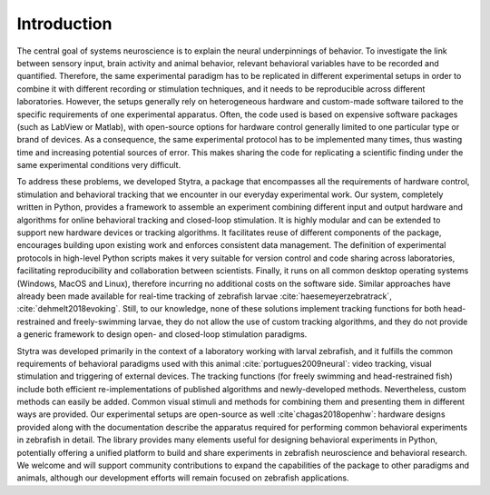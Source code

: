 Introduction
============

The central goal of systems neuroscience is to explain the neural underpinnings of behavior.
To investigate the link between sensory input, brain activity and animal behavior, relevant behavioral variables have to be recorded and quantified. Therefore, the same experimental paradigm has to be replicated in different experimental setups in order to combine it with different recording or stimulation techniques, and it needs to be reproducible across different laboratories. However, the setups generally rely on heterogeneous hardware and custom-made software tailored to the specific requirements of one experimental apparatus. Often, the code used is based on expensive software packages (such as LabView or Matlab), with open-source options for hardware control generally limited to one particular type or brand of devices. As a consequence, the same experimental protocol has to be implemented many times, thus wasting time and increasing potential sources of error. This makes sharing the code for replicating a scientific finding under the same experimental conditions very difficult.

To address these problems, we developed Stytra, a package that encompasses all the requirements of hardware control, stimulation and behavioral tracking that we encounter in our everyday experimental work. Our system, completely written in Python, provides a framework to assemble an experiment combining different input and output hardware and algorithms for online behavioral tracking and closed-loop stimulation. It is highly modular and can be extended to support new hardware devices or tracking algorithms. It facilitates reuse of different components of the package, encourages building upon existing work and enforces consistent data management. The definition of experimental protocols in high-level Python scripts makes it very suitable for version control and code sharing across laboratories, facilitating reproducibility and collaboration between scientists. Finally, it runs on all common desktop operating systems (Windows, MacOS and Linux), therefore incurring no additional costs on the software side.  Similar approaches have already been made available for real-time tracking of zebrafish larvae :cite:`haesemeyerzebratrack`, :cite:`dehmelt2018evoking`. Still, to our knowledge, none of these solutions implement tracking functions for both head-restrained and freely-swimming larvae, they do not allow the use of custom tracking algorithms, and they do not provide a generic framework to design open- and closed-loop stimulation paradigms.

Stytra was developed primarily in the context of a laboratory working with larval zebrafish, and it fulfills the common requirements of behavioral paradigms used with this animal :cite:`portugues2009neural`: video tracking, visual stimulation and triggering of external devices. The tracking functions (for freely swimming and head-restrained fish) include both efficient re-implementations of published algorithms and newly-developed methods. Nevertheless, custom methods can easily be added. Common visual stimuli and methods for combining them and presenting them in different ways are provided.  Our experimental setups are open-source as well :cite`chagas2018openhw`: hardware designs provided along with the documentation describe the apparatus required for performing common behavioral experiments in zebrafish in detail. The library provides many elements useful for designing behavioral experiments in Python, potentially offering a unified platform to build and share experiments in zebrafish neuroscience and behavioral research. We welcome and will support community contributions to expand the capabilities of the package to other paradigms and animals, although our development efforts will remain focused on zebrafish applications.


.. bibliography:: biblio.bib